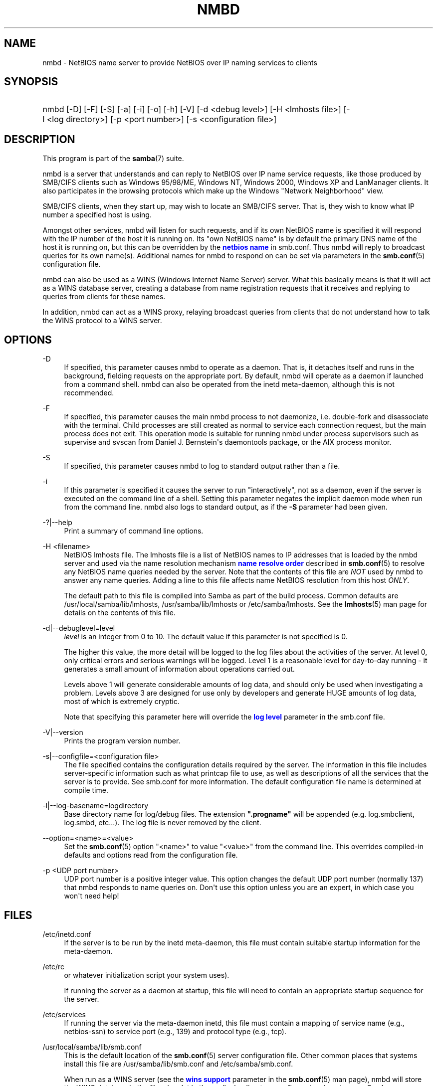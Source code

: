 '\" t
.\"     Title: nmbd
.\"    Author: [see the "AUTHOR" section]
.\" Generator: DocBook XSL Stylesheets v1.76.1 <http://docbook.sf.net/>
.\"      Date: 11/11/2013
.\"    Manual: System Administration tools
.\"    Source: Samba 4.0
.\"  Language: English
.\"
.TH "NMBD" "8" "11/11/2013" "Samba 4\&.0" "System Administration tools"
.\" -----------------------------------------------------------------
.\" * Define some portability stuff
.\" -----------------------------------------------------------------
.\" ~~~~~~~~~~~~~~~~~~~~~~~~~~~~~~~~~~~~~~~~~~~~~~~~~~~~~~~~~~~~~~~~~
.\" http://bugs.debian.org/507673
.\" http://lists.gnu.org/archive/html/groff/2009-02/msg00013.html
.\" ~~~~~~~~~~~~~~~~~~~~~~~~~~~~~~~~~~~~~~~~~~~~~~~~~~~~~~~~~~~~~~~~~
.ie \n(.g .ds Aq \(aq
.el       .ds Aq '
.\" -----------------------------------------------------------------
.\" * set default formatting
.\" -----------------------------------------------------------------
.\" disable hyphenation
.nh
.\" disable justification (adjust text to left margin only)
.ad l
.\" -----------------------------------------------------------------
.\" * MAIN CONTENT STARTS HERE *
.\" -----------------------------------------------------------------
.SH "NAME"
nmbd \- NetBIOS name server to provide NetBIOS over IP naming services to clients
.SH "SYNOPSIS"
.HP \w'\ 'u
nmbd [\-D] [\-F] [\-S] [\-a] [\-i] [\-o] [\-h] [\-V] [\-d\ <debug\ level>] [\-H\ <lmhosts\ file>] [\-l\ <log\ directory>] [\-p\ <port\ number>] [\-s\ <configuration\ file>]
.SH "DESCRIPTION"
.PP
This program is part of the
\fBsamba\fR(7)
suite\&.
.PP
nmbd
is a server that understands and can reply to NetBIOS over IP name service requests, like those produced by SMB/CIFS clients such as Windows 95/98/ME, Windows NT, Windows 2000, Windows XP and LanManager clients\&. It also participates in the browsing protocols which make up the Windows "Network Neighborhood" view\&.
.PP
SMB/CIFS clients, when they start up, may wish to locate an SMB/CIFS server\&. That is, they wish to know what IP number a specified host is using\&.
.PP
Amongst other services,
nmbd
will listen for such requests, and if its own NetBIOS name is specified it will respond with the IP number of the host it is running on\&. Its "own NetBIOS name" is by default the primary DNS name of the host it is running on, but this can be overridden by the
\m[blue]\fBnetbios name\fR\m[]
in
smb\&.conf\&. Thus
nmbd
will reply to broadcast queries for its own name(s)\&. Additional names for
nmbd
to respond on can be set via parameters in the
\fBsmb.conf\fR(5)
configuration file\&.
.PP
nmbd
can also be used as a WINS (Windows Internet Name Server) server\&. What this basically means is that it will act as a WINS database server, creating a database from name registration requests that it receives and replying to queries from clients for these names\&.
.PP
In addition,
nmbd
can act as a WINS proxy, relaying broadcast queries from clients that do not understand how to talk the WINS protocol to a WINS server\&.
.SH "OPTIONS"
.PP
\-D
.RS 4
If specified, this parameter causes
nmbd
to operate as a daemon\&. That is, it detaches itself and runs in the background, fielding requests on the appropriate port\&. By default,
nmbd
will operate as a daemon if launched from a command shell\&. nmbd can also be operated from the
inetd
meta\-daemon, although this is not recommended\&.
.RE
.PP
\-F
.RS 4
If specified, this parameter causes the main
nmbd
process to not daemonize, i\&.e\&. double\-fork and disassociate with the terminal\&. Child processes are still created as normal to service each connection request, but the main process does not exit\&. This operation mode is suitable for running
nmbd
under process supervisors such as
supervise
and
svscan
from Daniel J\&. Bernstein\*(Aqs
daemontools
package, or the AIX process monitor\&.
.RE
.PP
\-S
.RS 4
If specified, this parameter causes
nmbd
to log to standard output rather than a file\&.
.RE
.PP
\-i
.RS 4
If this parameter is specified it causes the server to run "interactively", not as a daemon, even if the server is executed on the command line of a shell\&. Setting this parameter negates the implicit daemon mode when run from the command line\&.
nmbd
also logs to standard output, as if the
\fB\-S\fR
parameter had been given\&.
.RE
.PP
\-?|\-\-help
.RS 4
Print a summary of command line options\&.
.RE
.PP
\-H <filename>
.RS 4
NetBIOS lmhosts file\&. The lmhosts file is a list of NetBIOS names to IP addresses that is loaded by the nmbd server and used via the name resolution mechanism
\m[blue]\fBname resolve order\fR\m[]
described in
\fBsmb.conf\fR(5)
to resolve any NetBIOS name queries needed by the server\&. Note that the contents of this file are
\fINOT\fR
used by
nmbd
to answer any name queries\&. Adding a line to this file affects name NetBIOS resolution from this host
\fIONLY\fR\&.
.sp
The default path to this file is compiled into Samba as part of the build process\&. Common defaults are
/usr/local/samba/lib/lmhosts,
/usr/samba/lib/lmhosts
or
/etc/samba/lmhosts\&. See the
\fBlmhosts\fR(5)
man page for details on the contents of this file\&.
.RE
.PP
\-d|\-\-debuglevel=level
.RS 4
\fIlevel\fR
is an integer from 0 to 10\&. The default value if this parameter is not specified is 0\&.
.sp
The higher this value, the more detail will be logged to the log files about the activities of the server\&. At level 0, only critical errors and serious warnings will be logged\&. Level 1 is a reasonable level for day\-to\-day running \- it generates a small amount of information about operations carried out\&.
.sp
Levels above 1 will generate considerable amounts of log data, and should only be used when investigating a problem\&. Levels above 3 are designed for use only by developers and generate HUGE amounts of log data, most of which is extremely cryptic\&.
.sp
Note that specifying this parameter here will override the
\m[blue]\fBlog level\fR\m[]
parameter in the
smb\&.conf
file\&.
.RE
.PP
\-V|\-\-version
.RS 4
Prints the program version number\&.
.RE
.PP
\-s|\-\-configfile=<configuration file>
.RS 4
The file specified contains the configuration details required by the server\&. The information in this file includes server\-specific information such as what printcap file to use, as well as descriptions of all the services that the server is to provide\&. See
smb\&.conf
for more information\&. The default configuration file name is determined at compile time\&.
.RE
.PP
\-l|\-\-log\-basename=logdirectory
.RS 4
Base directory name for log/debug files\&. The extension
\fB"\&.progname"\fR
will be appended (e\&.g\&. log\&.smbclient, log\&.smbd, etc\&.\&.\&.)\&. The log file is never removed by the client\&.
.RE
.PP
\-\-option=<name>=<value>
.RS 4
Set the
\fBsmb.conf\fR(5)
option "<name>" to value "<value>" from the command line\&. This overrides compiled\-in defaults and options read from the configuration file\&.
.RE
.PP
\-p <UDP port number>
.RS 4
UDP port number is a positive integer value\&. This option changes the default UDP port number (normally 137) that
nmbd
responds to name queries on\&. Don\*(Aqt use this option unless you are an expert, in which case you won\*(Aqt need help!
.RE
.SH "FILES"
.PP
/etc/inetd\&.conf
.RS 4
If the server is to be run by the
inetd
meta\-daemon, this file must contain suitable startup information for the meta\-daemon\&.
.RE
.PP
/etc/rc
.RS 4
or whatever initialization script your system uses)\&.
.sp
If running the server as a daemon at startup, this file will need to contain an appropriate startup sequence for the server\&.
.RE
.PP
/etc/services
.RS 4
If running the server via the meta\-daemon
inetd, this file must contain a mapping of service name (e\&.g\&., netbios\-ssn) to service port (e\&.g\&., 139) and protocol type (e\&.g\&., tcp)\&.
.RE
.PP
/usr/local/samba/lib/smb\&.conf
.RS 4
This is the default location of the
\fBsmb.conf\fR(5)
server configuration file\&. Other common places that systems install this file are
/usr/samba/lib/smb\&.conf
and
/etc/samba/smb\&.conf\&.
.sp
When run as a WINS server (see the
\m[blue]\fBwins support\fR\m[]
parameter in the
\fBsmb.conf\fR(5)
man page),
nmbd
will store the WINS database in the file
wins\&.dat
in the
var/locks
directory configured under wherever Samba was configured to install itself\&.
.sp
If
nmbd
is acting as a
\fI browse master\fR
(see the
\m[blue]\fBlocal master\fR\m[]
parameter in the
\fBsmb.conf\fR(5)
man page,
nmbd
will store the browsing database in the file
browse\&.dat
in the
var/locks
directory configured under wherever Samba was configured to install itself\&.
.RE
.SH "SIGNALS"
.PP
To shut down an
nmbd
process it is recommended that SIGKILL (\-9)
\fINOT\fR
be used, except as a last resort, as this may leave the name database in an inconsistent state\&. The correct way to terminate
nmbd
is to send it a SIGTERM (\-15) signal and wait for it to die on its own\&.
.PP
nmbd
will accept SIGHUP, which will cause it to dump out its namelists into the file
namelist\&.debug
in the
/usr/local/samba/var/locks
directory (or the
var/locks
directory configured under wherever Samba was configured to install itself)\&. This will also cause
nmbd
to dump out its server database in the
log\&.nmb
file\&.
.PP
The debug log level of nmbd may be raised or lowered using
\fBsmbcontrol\fR(1)
(SIGUSR[1|2] signals are no longer used since Samba 2\&.2)\&. This is to allow transient problems to be diagnosed, whilst still running at a normally low log level\&.
.SH "VERSION"
.PP
This man page is correct for version 3 of the Samba suite\&.
.SH "SEE ALSO"
.PP

\fBinetd\fR(8),
\fBsmbd\fR(8),
\fBsmb.conf\fR(5),
\fBsmbclient\fR(1),
\fBtestparm\fR(1), and the Internet RFC\*(Aqs
rfc1001\&.txt,
rfc1002\&.txt\&. In addition the CIFS (formerly SMB) specification is available as a link from the Web page
http://samba\&.org/cifs/\&.
.SH "AUTHOR"
.PP
The original Samba software and related utilities were created by Andrew Tridgell\&. Samba is now developed by the Samba Team as an Open Source project similar to the way the Linux kernel is developed\&.
.PP
The original Samba man pages were written by Karl Auer\&. The man page sources were converted to YODL format (another excellent piece of Open Source software, available at
ftp://ftp\&.icce\&.rug\&.nl/pub/unix/) and updated for the Samba 2\&.0 release by Jeremy Allison\&. The conversion to DocBook for Samba 2\&.2 was done by Gerald Carter\&. The conversion to DocBook XML 4\&.2 for Samba 3\&.0 was done by Alexander Bokovoy\&.
